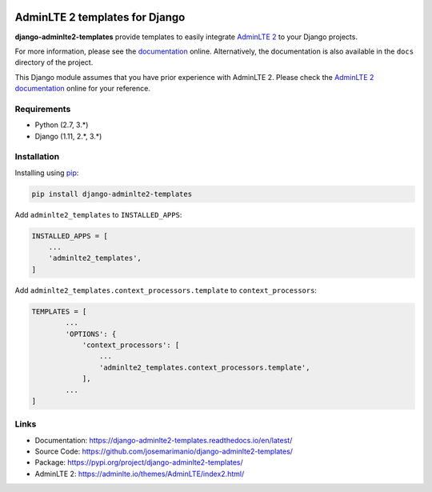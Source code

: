 
.. image:: https://img.shields.io/pypi/status/django-adminlte2-templates
    :target: https://pypi.org/project/django-adminlte2-templates

.. image:: https://readthedocs.org/projects/django-adminlte2-templates/badge/?version=latest
    :target: https://django-adminlte2-templates.readthedocs.io/en/latest

.. image:: https://img.shields.io/github/license/josemarimanio/django-adminlte2-templates
    :target: https://github.com/josemarimanio/django-adminlte2-templates/blob/master/LICENSE


AdminLTE 2 templates for Django
===============================

**django-adminlte2-templates** provide templates to easily integrate `AdminLTE 2 <https://adminlte.io/>`_ to your Django projects.

For more information, please see the `documentation <https://django-adminlte2-templates.readthedocs.io/en/latest/>`_ online.
Alternatively, the documentation is also available in the ``docs`` directory of the project.

This Django module assumes that you have prior experience with AdminLTE 2.
Please check the `AdminLTE 2 documentation <https://adminlte.io/docs/2.4/layout>`_ online for your reference.


Requirements
------------
- Python (2.7, 3.\*)
- Django (1.11, 2.\*, 3.\*)


Installation
------------

Installing using `pip <https://pip.pypa.io/en/stable/quickstart/>`_:

.. code-block:: console

    pip install django-adminlte2-templates


Add ``adminlte2_templates`` to ``INSTALLED_APPS``:

.. code-block:: python

    INSTALLED_APPS = [
        ...
        'adminlte2_templates',
    ]


Add ``adminlte2_templates.context_processors.template`` to ``context_processors``:

.. code-block:: python

    TEMPLATES = [
            ...
            'OPTIONS': {
                'context_processors': [
                    ...
                    'adminlte2_templates.context_processors.template',
                ],
            ...
    ]


Links
-----

- Documentation: `https://django-adminlte2-templates.readthedocs.io/en/latest/ <https://django-adminlte2-templates.readthedocs.io/en/latest/>`_
- Source Code: `https://github.com/josemarimanio/django-adminlte2-templates/ <https://github.com/josemarimanio/django-adminlte2-templates/>`_
- Package: `https://pypi.org/project/django-adminlte2-templates/ <https://pypi.org/project/django-adminlte2-templates/>`_
- AdminLTE 2: `https://adminlte.io/themes/AdminLTE/index2.html/ <https://adminlte.io/themes/AdminLTE/index2.html/>`_
